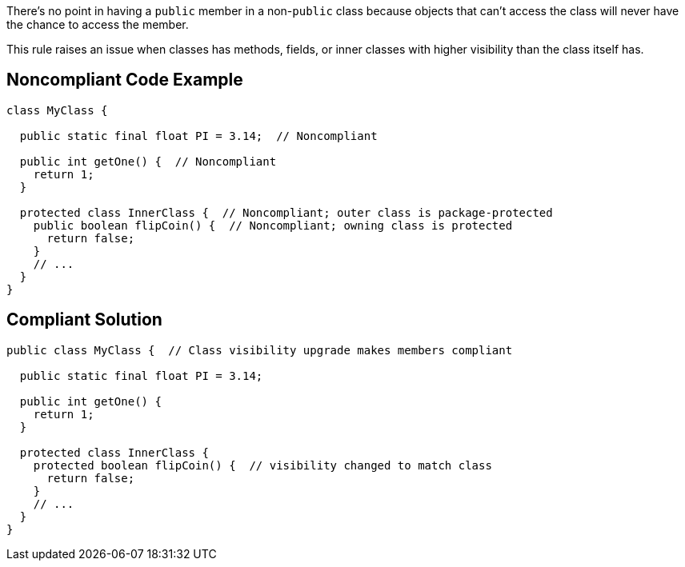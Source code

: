 There's no point in having a ``++public++`` member in a non-``++public++`` class because objects that can't access the class will never have the chance to access the member.


This rule raises an issue when classes has methods, fields, or inner classes with higher visibility than the class itself has.


== Noncompliant Code Example

[source,text]
----
class MyClass {

  public static final float PI = 3.14;  // Noncompliant

  public int getOne() {  // Noncompliant
    return 1;
  }

  protected class InnerClass {  // Noncompliant; outer class is package-protected
    public boolean flipCoin() {  // Noncompliant; owning class is protected
      return false;
    }
    // ...
  }
}
----


== Compliant Solution

----
public class MyClass {  // Class visibility upgrade makes members compliant

  public static final float PI = 3.14;

  public int getOne() {
    return 1;
  }

  protected class InnerClass {
    protected boolean flipCoin() {  // visibility changed to match class
      return false;
    }
    // ...
  }
}
----


